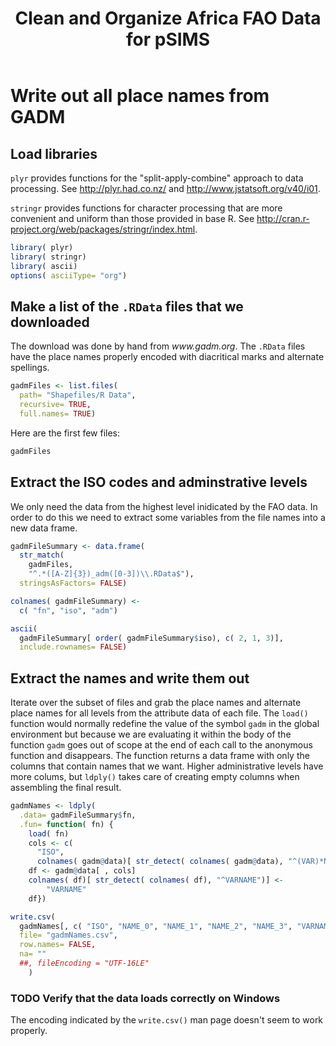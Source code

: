 #+TITLE: Clean and Organize Africa FAO Data for pSIMS

#+PROPERTY: session *R*
#+PROPERTY: results silent

* Write out all place names from GADM
  :PROPERTIES:
  :tangle:   writeGadmNames.R
  :END:


** Load libraries

=plyr= provides functions for the "split-apply-combine" approach to
data processing.  See [[http://plyr.had.co.nz/]] and
[[http://www.jstatsoft.org/v40/i01]].

=stringr= provides functions for character processing that are more
convenient and uniform than those provided in base R.  See
[[http://cran.r-project.org/web/packages/stringr/index.html]].

#+BEGIN_SRC R
  library( plyr)
  library( stringr)
  library( ascii)
  options( asciiType= "org")
#+END_SRC


** TODO Automate the download					   :noexport:

Maybe/someday


** Make a list of the =.RData= files that we downloaded

The download was done by hand from [[www.gadm.org]].  The =.RData= files
have the place names properly encoded with diacritical marks and
alternate spellings.

#+BEGIN_SRC R
gadmFiles <- list.files(
  path= "Shapefiles/R Data",
  recursive= TRUE,
  full.names= TRUE)
#+END_SRC

Here are the first few files:

#+BEGIN_SRC R :tangle no :results replace 
  gadmFiles
#+END_SRC

#+RESULTS:
| Shapefiles/R Data/Angola/AGO_adm1.RData                      |
| Shapefiles/R Data/Benin/BEN_adm1.RData                       |
| Shapefiles/R Data/Burkina Faso/BFA_adm1.RData                |
| Shapefiles/R Data/Burkina Faso/BFA_adm2.RData                |
| Shapefiles/R Data/Burundi/BDI_adm1.RData                     |
| Shapefiles/R Data/Cameroon/CMR_adm1.RData                    |
| Shapefiles/R Data/Côte d'Ivoire/CIV_adm1.RData               |
| Shapefiles/R Data/Ethiopia/ETH_adm1.RData                    |
| Shapefiles/R Data/Gambia/GMB_adm1.RData                      |
| Shapefiles/R Data/Ghana/GHA_adm1.RData                       |
| Shapefiles/R Data/Guinea-Bissau/GNB_adm1.RData               |
| Shapefiles/R Data/Kenya/KEN_adm1.RData                       |
| Shapefiles/R Data/Malawi/MWI_adm1.RData                      |
| Shapefiles/R Data/Malawi/MWI_adm2.RData                      |
| Shapefiles/R Data/Malawi/MWI_adm3.RData                      |
| Shapefiles/R Data/Mali/MLI_adm1.RData                        |
| Shapefiles/R Data/Mozambique/MOZ_adm1.RData                  |
| Shapefiles/R Data/Niger/NER_adm1.RData                       |
| Shapefiles/R Data/Nigeria/NGA_adm1.RData                     |
| Shapefiles/R Data/Rawanda/RWA_adm1.RData                     |
| Shapefiles/R Data/Togo/TGO_adm1.RData                        |
| Shapefiles/R Data/United Republic of Tanzania/TZA_adm1.RData |
| Shapefiles/R Data/Zambia/ZMB_adm1.RData                      |


** Extract the ISO codes and adminstrative levels

We only need the data from the highest level inidicated by the FAO
data.  In order to do this we need to extract some variables from the
file names into a new data frame.

#+BEGIN_SRC R
gadmFileSummary <- data.frame(
  str_match(
    gadmFiles,
    "^.*([A-Z]{3})_adm([0-3])\\.RData$"),
  stringsAsFactors= FALSE)

colnames( gadmFileSummary) <-
  c( "fn", "iso", "adm")
#+END_SRC

#+BEGIN_SRC R :tangle no :results replace output org
  ascii(
    gadmFileSummary[ order( gadmFileSummary$iso), c( 2, 1, 3)],
    include.rownames= FALSE)
#+END_SRC

#+RESULTS:
#+BEGIN_SRC org
 | iso | fn                                                           | adm |
 |-----+--------------------------------------------------------------+-----|
 | AGO | Shapefiles/R Data/Angola/AGO_adm1.RData                      |   1 |
 | BDI | Shapefiles/R Data/Burundi/BDI_adm1.RData                     |   1 |
 | BEN | Shapefiles/R Data/Benin/BEN_adm1.RData                       |   1 |
 | BFA | Shapefiles/R Data/Burkina Faso/BFA_adm1.RData                |   1 |
 | BFA | Shapefiles/R Data/Burkina Faso/BFA_adm2.RData                |   2 |
 | CIV | Shapefiles/R Data/Côte d'Ivoire/CIV_adm1.RData               |   1 |
 | CMR | Shapefiles/R Data/Cameroon/CMR_adm1.RData                    |   1 |
 | ETH | Shapefiles/R Data/Ethiopia/ETH_adm1.RData                    |   1 |
 | GHA | Shapefiles/R Data/Ghana/GHA_adm1.RData                       |   1 |
 | GMB | Shapefiles/R Data/Gambia/GMB_adm1.RData                      |   1 |
 | GNB | Shapefiles/R Data/Guinea-Bissau/GNB_adm1.RData               |   1 |
 | KEN | Shapefiles/R Data/Kenya/KEN_adm1.RData                       |   1 |
 | MLI | Shapefiles/R Data/Mali/MLI_adm1.RData                        |   1 |
 | MOZ | Shapefiles/R Data/Mozambique/MOZ_adm1.RData                  |   1 |
 | MWI | Shapefiles/R Data/Malawi/MWI_adm1.RData                      |   1 |
 | MWI | Shapefiles/R Data/Malawi/MWI_adm2.RData                      |   2 |
 | MWI | Shapefiles/R Data/Malawi/MWI_adm3.RData                      |   3 |
 | NER | Shapefiles/R Data/Niger/NER_adm1.RData                       |   1 |
 | NGA | Shapefiles/R Data/Nigeria/NGA_adm1.RData                     |   1 |
 | RWA | Shapefiles/R Data/Rawanda/RWA_adm1.RData                     |   1 |
 | TGO | Shapefiles/R Data/Togo/TGO_adm1.RData                        |   1 |
 | TZA | Shapefiles/R Data/United Republic of Tanzania/TZA_adm1.RData |   1 |
 | ZMB | Shapefiles/R Data/Zambia/ZMB_adm1.RData                      |   1 |
#+END_SRC


** Select the highest administrative level for each country	   :noexport:

=ddply()= takes in a data frame, breaks it up by the value(s)
indicated by the =.variables= argument, processes each chunk using an
anonynous function and reassembles the results into a new data frame.

The anonymous function says "return the row with the maximum value of
=adm=, but only the =iso= and =fn= columns."

#+BEGIN_SRC R :tangle no
  highestPerCountry <- ddply(
    .data= gadmFileSummary,
    .variables= .(iso),
    .fun= function( df) {
      with(
        df,
        df[ adm == max( adm),
           c( "iso", "fn")])})
#+END_SRC


*** TODO Delete this section if no longer needed


** Extract the names and write them out

Iterate over the subset of files and grab the place names and alternate
place names for all levels from the attribute data of each file.  The
=load()= function would normally redefine the value of the symbol
=gadm= in the global environment but because we are evaluating it
within the body of the function =gadm= goes out of scope at the end
of each call to the anonymous function and disappears.  The function
returns a data frame with only the columns that contain names that we
want.  Higher administrative levels have more colums, but =ldply()=
takes care of creating empty columns when assembling the final result.

#+BEGIN_SRC R
  gadmNames <- ldply(
    .data= gadmFileSummary$fn,
    .fun= function( fn) {
      load( fn)
      cols <- c(
        "ISO",
        colnames( gadm@data)[ str_detect( colnames( gadm@data), "^(VAR)*NAME")])
      df <- gadm@data[ , cols]
      colnames( df)[ str_detect( colnames( df), "^VARNAME")] <-
          "VARNAME"
      df})
  
  write.csv(
    gadmNames[, c( "ISO", "NAME_0", "NAME_1", "NAME_2", "NAME_3", "VARNAME")],
    file= "gadmNames.csv",
    row.names= FALSE,
    na= ""
    ##, fileEncoding = "UTF-16LE"
      )
#+END_SRC


*** TODO Verify that the data loads correctly on Windows

The encoding indicated by the =write.csv()= man page doesn't seem to
work properly.


** Check the results						   :noexport:

The data checks out better this time but these tests are not great.


*** TODO Replace empty strings =""= with =NA=

*** TODO write better checks

*** Examine the level 1 Malawi records


#+BEGIN_SRC R :results replace output org
  ascii(
      gadmNames[ gadmNames$ISO == "MWI" & is.na(gadmNames$NAME_2),
                      c( 1, 2, 3, 5, 6, 4)],
      include.rownames= FALSE)
#+END_SRC

#+RESULTS:
#+BEGIN_SRC org
 | ISO | NAME_0 | NAME_1     | NAME_2 | NAME_3 | VARNAME                           |
 |-----+--------+------------+--------+--------+-----------------------------------|
 | MWI | Malawi | Mangochi   |        |        | Mangoche \vert Fort Johnston      |
 | MWI | Malawi | Mchinji    |        |        | Fort Manning                      |
 | MWI | Malawi | Mulanje    |        |        | Mlange \vert Mlanje               |
 | MWI | Malawi | Mwanza     |        |        |                                   |
 | MWI | Malawi | Mzimba     |        |        |                                   |
 | MWI | Malawi | Nkhata Bay |        |        | Chinteche                         |
 | MWI | Malawi | Nkhotakota |        |        | Kota Kota                         |
 | MWI | Malawi | Nsanje     |        |        | Port Herald                       |
 | MWI | Malawi | Ntcheu     |        |        | Ncheu                             |
 | MWI | Malawi | Ntchisi    |        |        | Nchisi                            |
 | MWI | Malawi | Phalombe   |        |        |                                   |
 | MWI | Malawi | Rumphi     |        |        | Rumpi                             |
 | MWI | Malawi | Salima     |        |        |                                   |
 | MWI | Malawi | Thyolo     |        |        | Cholo                             |
 | MWI | Malawi | Zomba      |        |        |                                   |
 | MWI | Malawi | Balaka     |        |        |                                   |
 | MWI | Malawi | Blantyre   |        |        |                                   |
 | MWI | Malawi | Chikwawa   |        |        |                                   |
 | MWI | Malawi | Chiradzulu |        |        |                                   |
 | MWI | Malawi | Chitipa    |        |        |                                   |
 | MWI | Malawi | Dedza      |        |        |                                   |
 | MWI | Malawi | Dowa       |        |        |                                   |
 | MWI | Malawi | Karonga    |        |        |                                   |
 | MWI | Malawi | Kasungu    |        |        |                                   |
 | MWI | Malawi | Lilongwe   |        |        |                                   |
 | MWI | Malawi | Machinga   |        |        | Kasupe \vert Kasupi \vert Liwonde |
#+END_SRC


*** Examine the first few level 2 Malawi records


#+BEGIN_SRC R :results replace output org
  ascii(
      head( gadmNames[ gadmNames$ISO == "MWI" & is.na(gadmNames$NAME_3),
                      c( 1, 2, 3, 5, 6, 4)]),
      include.rownames= FALSE)
#+END_SRC

#+RESULTS:
#+BEGIN_SRC org
 | ISO | NAME_0 | NAME_1     | NAME_2 | NAME_3 | VARNAME                      |
 |-----+--------+------------+--------+--------+------------------------------|
 | MWI | Malawi | Mangochi   |        |        | Mangoche \vert Fort Johnston |
 | MWI | Malawi | Mchinji    |        |        | Fort Manning                 |
 | MWI | Malawi | Mulanje    |        |        | Mlange \vert Mlanje          |
 | MWI | Malawi | Mwanza     |        |        |                              |
 | MWI | Malawi | Mzimba     |        |        |                              |
 | MWI | Malawi | Nkhata Bay |        |        | Chinteche                    |
#+END_SRC



*** Count the Malawi records

#+BEGIN_SRC R :results replace
  nrow( gadmNames[ gadmNames$ISO == "MWI", ])
#+END_SRC

#+RESULTS:
: 3402


*** Count the Malawi records with alternate names for level 1


#+BEGIN_SRC R :results replace
    nrow( gadmNames[ gadmNames$ISO == "MWI"
                    & is.na( gadmNames$NAME_2)
                    & gadmNames$VARNAME != "", ])
#+END_SRC

#+RESULTS:
: 11

*** Count the Malawi records with alternate names for level 2


#+BEGIN_SRC R :results replace
    nrow( gadmNames[ gadmNames$ISO == "MWI"
                    & is.na( gadmNames$NAME_3)
                    & gadmNames$VARNAME != "", ])
#+END_SRC

#+RESULTS:
: 11




